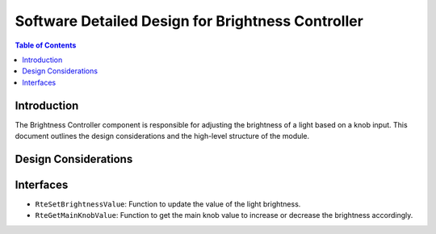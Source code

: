 Software Detailed Design for Brightness Controller
==================================================

.. contents:: Table of Contents
    :depth: 2

Introduction
------------

The Brightness Controller component is responsible for adjusting the brightness of a light based on a knob input.
This document outlines the design considerations and the high-level structure of the module.

Design Considerations
---------------------

.. spec:: Brightness Value
   :id: SWDD_BC-001
   :integrity: B

    The brightness of the light is represented by an integer value from 0 up to 255.

.. spec::  Brightness Adjustment
    :id: SWDD_BC-002
    :integrity: B

    The brightness of the light is adjustable by an external input (main knob value in percentage).


Interfaces
----------

- ``RteSetBrightnessValue``: Function to update the value of the light brightness.
- ``RteGetMainKnobValue``: Function to get the main knob value to increase or decrease the brightness accordingly.
